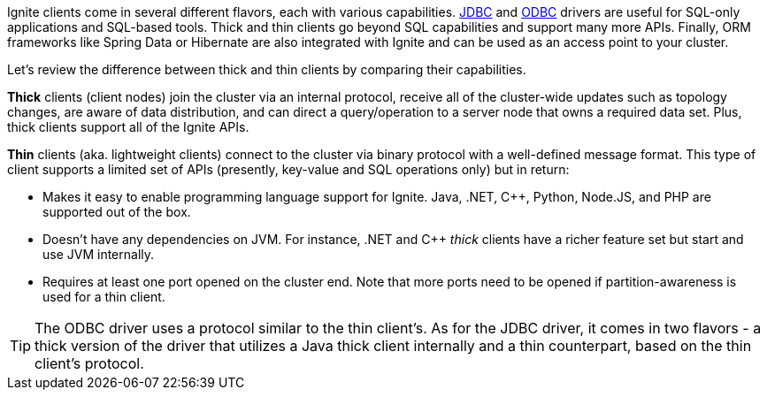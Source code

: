 Ignite clients come in several different flavors, each with various capabilities.
link:developers-guide/SQL/JDBC/jdbc-driver[JDBC] and link:developers-guide/SQL/ODBC/odbc-driver[ODBC] drivers
are useful for SQL-only applications and SQL-based tools. Thick and thin clients go beyond SQL capabilities and
support many more APIs. Finally, ORM frameworks like Spring Data or Hibernate are also integrated with Ignite and
can be used as an access point to your cluster.

Let's review the difference between thick and thin clients by comparing their capabilities.

*Thick* clients (client nodes) join the cluster via an internal protocol, receive all of the cluster-wide
updates such as topology changes, are aware of data distribution, and can direct a query/operation to a server node
that owns a required data set. Plus, thick clients support all of the Ignite APIs.

*Thin* clients (aka. lightweight clients) connect to the cluster via binary protocol with a well-defined
message format. This type of client supports a limited set of APIs (presently, key-value and SQL operations only) but
in return:

- Makes it easy to enable programming language support for Ignite. Java, .NET, C++, Python, Node.JS, and
  PHP are supported out of the box.

- Doesn't have any dependencies on JVM. For instance, .NET and C++ _thick_ clients have a richer feature set but
  start and use JVM internally.

- Requires at least one port opened on the cluster end. Note that more ports need to be opened if
  partition-awareness is used for a thin client.

TIP: The ODBC driver uses a protocol similar to the thin client's. As for the JDBC driver, it comes in two flavors -
a thick version of the driver that utilizes a Java thick client internally and a thin counterpart, based on the thin
client's protocol.
